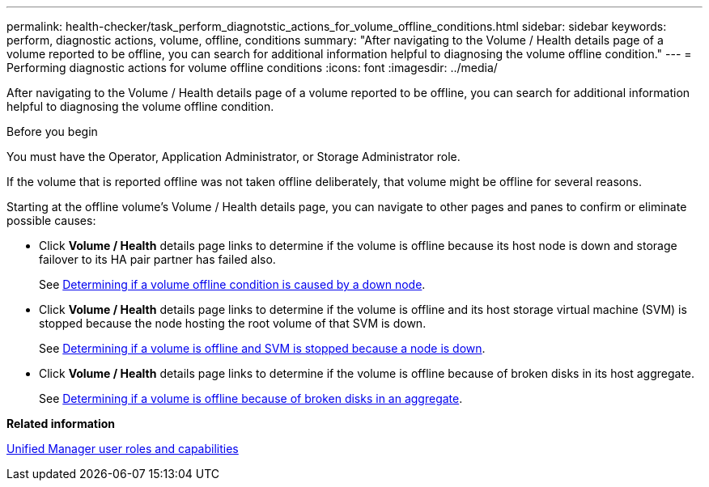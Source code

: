 ---
permalink: health-checker/task_perform_diagnotstic_actions_for_volume_offline_conditions.html
sidebar: sidebar
keywords: perform, diagnostic actions, volume, offline, conditions
summary: "After navigating to the Volume / Health details page of a volume reported to be offline, you can search for additional information helpful to diagnosing the volume offline condition."
---
= Performing diagnostic actions for volume offline conditions
:icons: font
:imagesdir: ../media/

[.lead]
After navigating to the Volume / Health details page of a volume reported to be offline, you can search for additional information helpful to diagnosing the volume offline condition.

.Before you begin

You must have the Operator, Application Administrator, or Storage Administrator role.

If the volume that is reported offline was not taken offline deliberately, that volume might be offline for several reasons.

Starting at the offline volume's Volume / Health details page, you can navigate to other pages and panes to confirm or eliminate possible causes:

* Click *Volume / Health* details page links to determine if the volume is offline because its host node is down and storage failover to its HA pair partner has failed also.
+
See link:task_determine_if_volume_offline_condition_is_by_down_cluster_node.html[Determining if a volume offline condition is caused by a down node].

* Click *Volume / Health* details page links to determine if the volume is offline and its host storage virtual machine (SVM) is stopped because the node hosting the root volume of that SVM is down.
+
See link:task_determine_if_volume_is_offline_and_its_svm_is_stopped.html[Determining if a volume is offline and SVM is stopped because a node is down].

* Click *Volume / Health* details page links to determine if the volume is offline because of broken disks in its host aggregate.
+
See link:task_determine_if_volume_is_offline_because_of_broken_disks.html[Determining if a volume is offline because of broken disks in an aggregate].

*Related information*

link:../config/reference_unified_manager_roles_and_capabilities.html[Unified Manager user roles and capabilities]
